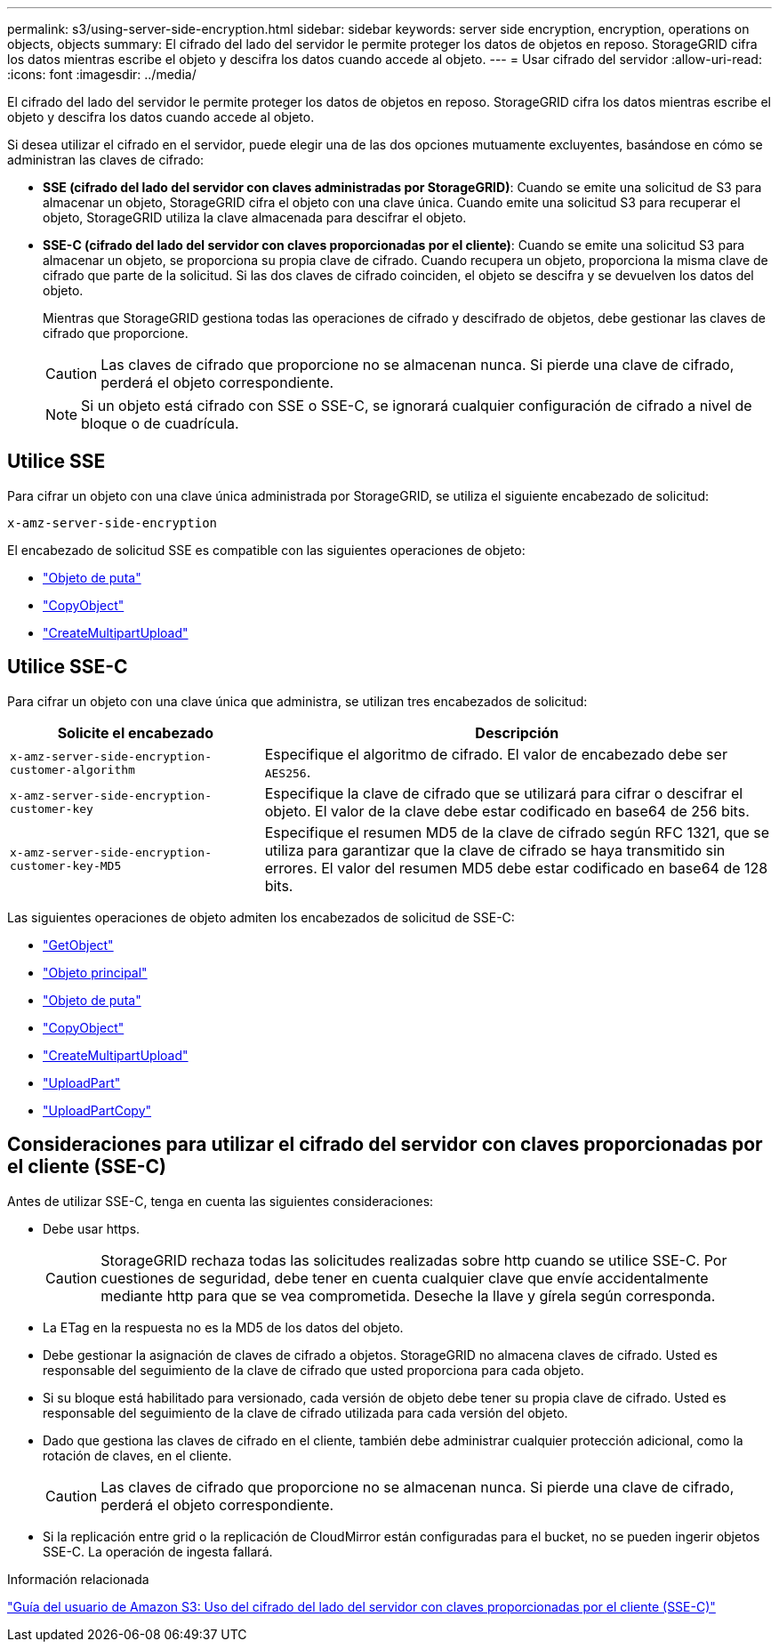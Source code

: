 ---
permalink: s3/using-server-side-encryption.html 
sidebar: sidebar 
keywords: server side encryption, encryption, operations on objects, objects 
summary: El cifrado del lado del servidor le permite proteger los datos de objetos en reposo. StorageGRID cifra los datos mientras escribe el objeto y descifra los datos cuando accede al objeto. 
---
= Usar cifrado del servidor
:allow-uri-read: 
:icons: font
:imagesdir: ../media/


[role="lead"]
El cifrado del lado del servidor le permite proteger los datos de objetos en reposo. StorageGRID cifra los datos mientras escribe el objeto y descifra los datos cuando accede al objeto.

Si desea utilizar el cifrado en el servidor, puede elegir una de las dos opciones mutuamente excluyentes, basándose en cómo se administran las claves de cifrado:

* *SSE (cifrado del lado del servidor con claves administradas por StorageGRID)*: Cuando se emite una solicitud de S3 para almacenar un objeto, StorageGRID cifra el objeto con una clave única. Cuando emite una solicitud S3 para recuperar el objeto, StorageGRID utiliza la clave almacenada para descifrar el objeto.
* *SSE-C (cifrado del lado del servidor con claves proporcionadas por el cliente)*: Cuando se emite una solicitud S3 para almacenar un objeto, se proporciona su propia clave de cifrado. Cuando recupera un objeto, proporciona la misma clave de cifrado que parte de la solicitud. Si las dos claves de cifrado coinciden, el objeto se descifra y se devuelven los datos del objeto.
+
Mientras que StorageGRID gestiona todas las operaciones de cifrado y descifrado de objetos, debe gestionar las claves de cifrado que proporcione.

+

CAUTION: Las claves de cifrado que proporcione no se almacenan nunca. Si pierde una clave de cifrado, perderá el objeto correspondiente.

+

NOTE: Si un objeto está cifrado con SSE o SSE-C, se ignorará cualquier configuración de cifrado a nivel de bloque o de cuadrícula.





== Utilice SSE

Para cifrar un objeto con una clave única administrada por StorageGRID, se utiliza el siguiente encabezado de solicitud:

`x-amz-server-side-encryption`

El encabezado de solicitud SSE es compatible con las siguientes operaciones de objeto:

* link:put-object.html["Objeto de puta"]
* link:put-object-copy.html["CopyObject"]
* link:initiate-multipart-upload.html["CreateMultipartUpload"]




== Utilice SSE-C

Para cifrar un objeto con una clave única que administra, se utilizan tres encabezados de solicitud:

[cols="1a,2a"]
|===
| Solicite el encabezado | Descripción 


 a| 
`x-amz-server-side​-encryption​-customer-algorithm`
 a| 
Especifique el algoritmo de cifrado. El valor de encabezado debe ser `AES256`.



 a| 
`x-amz-server-side​-encryption​-customer-key`
 a| 
Especifique la clave de cifrado que se utilizará para cifrar o descifrar el objeto. El valor de la clave debe estar codificado en base64 de 256 bits.



 a| 
`x-amz-server-side​-encryption​-customer-key-MD5`
 a| 
Especifique el resumen MD5 de la clave de cifrado según RFC 1321, que se utiliza para garantizar que la clave de cifrado se haya transmitido sin errores. El valor del resumen MD5 debe estar codificado en base64 de 128 bits.

|===
Las siguientes operaciones de objeto admiten los encabezados de solicitud de SSE-C:

* link:get-object.html["GetObject"]
* link:head-object.html["Objeto principal"]
* link:put-object.html["Objeto de puta"]
* link:put-object-copy.html["CopyObject"]
* link:initiate-multipart-upload.html["CreateMultipartUpload"]
* link:upload-part.html["UploadPart"]
* link:upload-part-copy.html["UploadPartCopy"]




== Consideraciones para utilizar el cifrado del servidor con claves proporcionadas por el cliente (SSE-C)

Antes de utilizar SSE-C, tenga en cuenta las siguientes consideraciones:

* Debe usar https.
+

CAUTION: StorageGRID rechaza todas las solicitudes realizadas sobre http cuando se utilice SSE-C. Por cuestiones de seguridad, debe tener en cuenta cualquier clave que envíe accidentalmente mediante http para que se vea comprometida. Deseche la llave y gírela según corresponda.

* La ETag en la respuesta no es la MD5 de los datos del objeto.
* Debe gestionar la asignación de claves de cifrado a objetos. StorageGRID no almacena claves de cifrado. Usted es responsable del seguimiento de la clave de cifrado que usted proporciona para cada objeto.
* Si su bloque está habilitado para versionado, cada versión de objeto debe tener su propia clave de cifrado. Usted es responsable del seguimiento de la clave de cifrado utilizada para cada versión del objeto.
* Dado que gestiona las claves de cifrado en el cliente, también debe administrar cualquier protección adicional, como la rotación de claves, en el cliente.
+

CAUTION: Las claves de cifrado que proporcione no se almacenan nunca. Si pierde una clave de cifrado, perderá el objeto correspondiente.

* Si la replicación entre grid o la replicación de CloudMirror están configuradas para el bucket, no se pueden ingerir objetos SSE-C. La operación de ingesta fallará.


.Información relacionada
https://docs.aws.amazon.com/AmazonS3/latest/dev/ServerSideEncryptionCustomerKeys.html["Guía del usuario de Amazon S3: Uso del cifrado del lado del servidor con claves proporcionadas por el cliente (SSE-C)"^]
